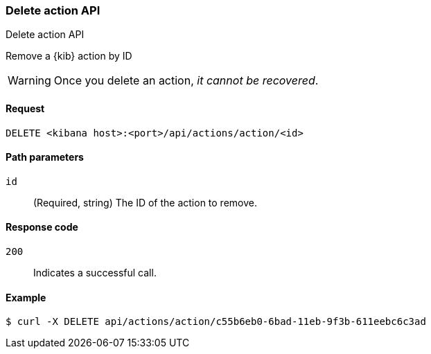 [[actions-and-connectors-api-delete]]
=== Delete action API
++++
<titleabbrev>Delete action API</titleabbrev>
++++

Remove a {kib} action by ID

WARNING: Once you delete an action, _it cannot be recovered_.

[[actions-and-connectors-api-delete-request]]
==== Request

`DELETE <kibana host>:<port>/api/actions/action/<id>`

[[actions-and-connectors-api-delete-path-params]]
==== Path parameters

`id`::
  (Required, string) The ID of the action to remove.

[[actions-and-connectors-api-delete-response-codes]]
==== Response code

`200`::
  Indicates a successful call.

==== Example

[source,sh]
--------------------------------------------------
$ curl -X DELETE api/actions/action/c55b6eb0-6bad-11eb-9f3b-611eebc6c3ad
--------------------------------------------------
// KIBANA

